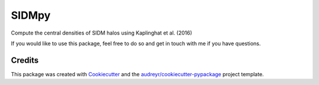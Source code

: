 ======
SIDMpy
======


.. image:: https://img.shields.io/pypi/v/sidmpy.svg
        :target: https://pypi.python.org/pypi/sidmpy

.. image:: https://img.shields.io/travis/dangilman/sidmpy.svg
        :target: https://travis-ci.com/dangilman/sidmpy

.. image:: https://readthedocs.org/projects/sidmpy/badge/?version=latest
        :target: https://sidmpy.readthedocs.io/en/latest/?badge=latest
        :alt: Documentation Status




Compute the central densities of SIDM halos using Kaplinghat et al. (2016)

If you would like to use this package, feel free to do so and get in touch with me if you have questions. 


Credits
-------

This package was created with Cookiecutter_ and the `audreyr/cookiecutter-pypackage`_ project template.

.. _Cookiecutter: https://github.com/audreyr/cookiecutter
.. _`audreyr/cookiecutter-pypackage`: https://github.com/audreyr/cookiecutter-pypackage
